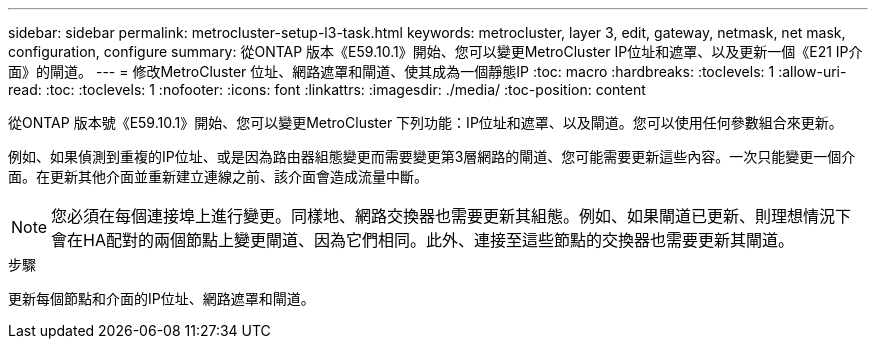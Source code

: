 ---
sidebar: sidebar 
permalink: metrocluster-setup-l3-task.html 
keywords: metrocluster, layer 3, edit, gateway, netmask, net mask, configuration, configure 
summary: 從ONTAP 版本《E59.10.1》開始、您可以變更MetroCluster IP位址和遮罩、以及更新一個《E21 IP介面》的閘道。 
---
= 修改MetroCluster 位址、網路遮罩和閘道、使其成為一個靜態IP
:toc: macro
:hardbreaks:
:toclevels: 1
:allow-uri-read: 
:toc: 
:toclevels: 1
:nofooter: 
:icons: font
:linkattrs: 
:imagesdir: ./media/
:toc-position: content


[role="lead"]
從ONTAP 版本號《E59.10.1》開始、您可以變更MetroCluster 下列功能：IP位址和遮罩、以及閘道。您可以使用任何參數組合來更新。

例如、如果偵測到重複的IP位址、或是因為路由器組態變更而需要變更第3層網路的閘道、您可能需要更新這些內容。一次只能變更一個介面。在更新其他介面並重新建立連線之前、該介面會造成流量中斷。


NOTE: 您必須在每個連接埠上進行變更。同樣地、網路交換器也需要更新其組態。例如、如果閘道已更新、則理想情況下會在HA配對的兩個節點上變更閘道、因為它們相同。此外、連接至這些節點的交換器也需要更新其閘道。

.步驟
更新每個節點和介面的IP位址、網路遮罩和閘道。
